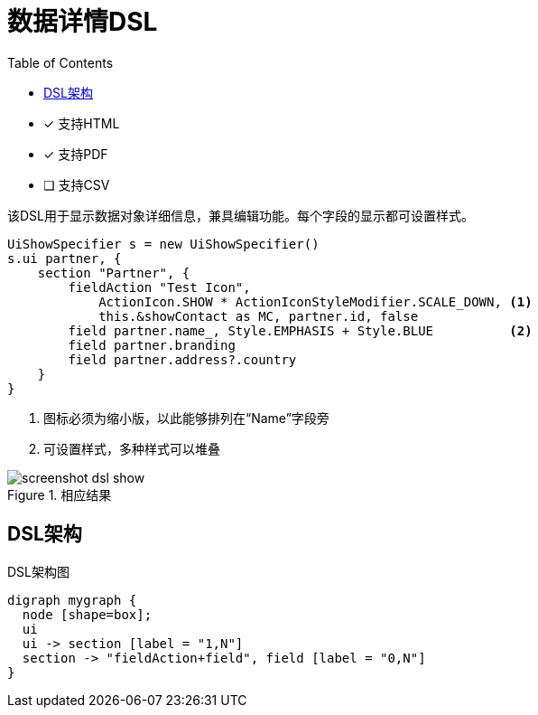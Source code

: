 = 数据详情DSL
:doctype: book
:taack-category: 4|doc/DSLs
:toc:
:source-highlighter: rouge
:icons: font

* [*] 支持HTML
* [*] 支持PDF
* [ ] 支持CSV

该DSL用于显示数据对象详细信息，兼具编辑功能。每个字段的显示都可设置样式。

[source,groovy]
----
UiShowSpecifier s = new UiShowSpecifier()
s.ui partner, {
    section "Partner", {
        fieldAction "Test Icon",
            ActionIcon.SHOW * ActionIconStyleModifier.SCALE_DOWN, <1>
            this.&showContact as MC, partner.id, false
        field partner.name_, Style.EMPHASIS + Style.BLUE          <2>
        field partner.branding
        field partner.address?.country
    }
}
----
<1> 图标必须为缩小版，以此能够排列在“Name”字段旁
<2> 可设置样式，多种样式可以堆叠

.相应结果
image::screenshot-dsl-show.webp[]

== DSL架构

[graphviz,format="svg",align=center]
.DSL架构图
----
digraph mygraph {
  node [shape=box];
  ui
  ui -> section [label = "1,N"]
  section -> "fieldAction+field", field [label = "0,N"]
}
----
